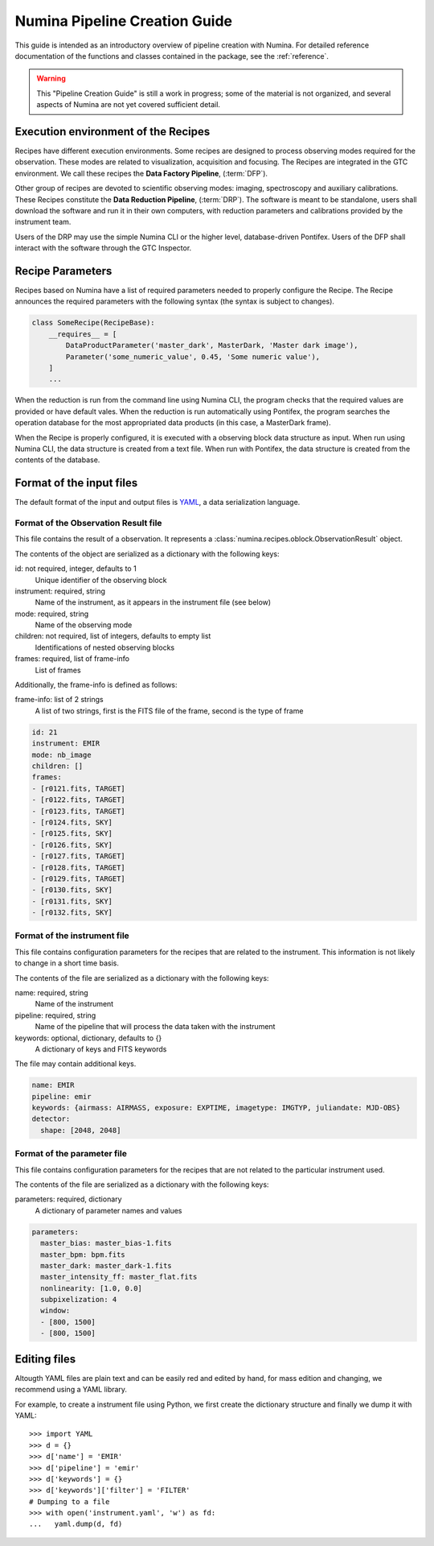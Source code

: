 
.. _creation:

##############################
Numina Pipeline Creation Guide
##############################

This guide is intended as an introductory overview of pipeline creation
with Numina. For detailed reference documentation of the functions and
classes contained in the package, see the :ref:`reference`.

.. warning::

   This "Pipeline Creation Guide" is still a work in progress; some of 
   the material
   is not organized, and several aspects of Numina are not yet covered
   sufficient detail.

Execution environment of the Recipes
------------------------------------

Recipes have different execution environments. Some recipes are designed
to process observing modes required for the observation. These modes
are related to visualization, acquisition and focusing. The Recipes
are integrated in the GTC environment. We call these recipes the
**Data Factory Pipeline**, (:term:`DFP`).

Other group of recipes are devoted to scientific observing modes: imaging, 
spectroscopy and auxiliary calibrations. These Recipes constitute the
**Data Reduction Pipeline**, (:term:`DRP`). The software is meant to be standalone,
users shall download the software and run it in their own computers, with
reduction parameters and calibrations provided by the instrument team.

Users of the DRP may use the simple Numina CLI or the higher level,
database-driven Pontifex. Users of the DFP shall interact with the software
through the GTC Inspector.

Recipe Parameters
-----------------
Recipes based on Numina have a list of required parameters needed to 
properly configure the Recipe.
The Recipe announces the required parameters with the following syntax 
(the syntax is subject to changes).

.. code-block:: python

    class SomeRecipe(RecipeBase):
        __requires__ = [
            DataProductParameter('master_dark', MasterDark, 'Master dark image'),
            Parameter('some_numeric_value', 0.45, 'Some numeric value'),
        ]
        ...

When the reduction is run from the command line using Numina CLI, the program 
checks that the required values are provided or have default vales. 
When the reduction is run automatically using Pontifex, the program searches 
the operation database for the most appropriated data products 
(in this case, a MasterDark frame).

When the Recipe is properly configured, it is executed with a observing block 
data structure as input. When run using Numina CLI, the data structure is 
created from a text file. When run with Pontifex, the data structure is 
created from the contents of the database.

Format of the input files
-------------------------

The default format of the input and output files is YAML_, a data 
serialization language. 

Format of the Observation Result file
'''''''''''''''''''''''''''''''''''''
This file contains the result of a observation. It represents a 
:class:`numina.recipes.oblock.ObservationResult` object.

The contents of the object are serialized as a dictionary with the
following keys:

id: not required, integer, defaults to 1
    Unique identifier of the observing block

instrument: required, string
    Name of the instrument, as it appears in the instrument file
    (see below)

mode: required, string
    Name of the observing mode

children: not required, list of integers, defaults to empty list
    Identifications of nested observing blocks

frames: required, list of frame-info
    List of frames

Additionally, the frame-info is defined as follows:

frame-info: list of 2 strings
    A list of two strings, first is the FITS file of the frame, 
    second is the type of frame

.. code-block:: yaml

   id: 21
   instrument: EMIR
   mode: nb_image
   children: []
   frames:
   - [r0121.fits, TARGET]
   - [r0122.fits, TARGET]
   - [r0123.fits, TARGET]
   - [r0124.fits, SKY]
   - [r0125.fits, SKY]
   - [r0126.fits, SKY]
   - [r0127.fits, TARGET]
   - [r0128.fits, TARGET]
   - [r0129.fits, TARGET]
   - [r0130.fits, SKY]
   - [r0131.fits, SKY]
   - [r0132.fits, SKY]

Format of the instrument file
'''''''''''''''''''''''''''''
This file contains configuration parameters for the recipes that
are related to the instrument. This information is not likely
to change in a short time basis. 

The contents of the file are serialized as a dictionary with the
following keys:

name: required, string
    Name of the instrument

pipeline: required, string
    Name of the pipeline that will process the data taken with the 
    instrument

keywords: optional, dictionary, defaults to {}
    A dictionary of keys and FITS keywords


The file may contain additional keys.

.. code-block:: yaml

    name: EMIR
    pipeline: emir
    keywords: {airmass: AIRMASS, exposure: EXPTIME, imagetype: IMGTYP, juliandate: MJD-OBS}
    detector:
      shape: [2048, 2048]

Format of the parameter file
'''''''''''''''''''''''''''''
This file contains configuration parameters for the recipes that
are not related to the particular instrument used.

The contents of the file are serialized as a dictionary with the
following keys:

parameters: required, dictionary
    A dictionary of parameter names and values

.. code-block:: yaml

   parameters:
     master_bias: master_bias-1.fits
     master_bpm: bpm.fits
     master_dark: master_dark-1.fits
     master_intensity_ff: master_flat.fits
     nonlinearity: [1.0, 0.0]
     subpixelization: 4
     window:
     - [800, 1500]
     - [800, 1500]

Editing files
-------------

Altougth YAML files are plain text and can be easily red and edited by hand,
for mass edition and changing, we recommend using a YAML library.

For example, to create a instrument file using Python, we first create
the dictionary structure and finally we dump it with YAML::

  >>> import YAML
  >>> d = {}
  >>> d['name'] = 'EMIR'
  >>> d['pipeline'] = 'emir'
  >>> d['keywords'] = {}
  >>> d['keywords']['filter'] = 'FILTER'
  # Dumping to a file
  >>> with open('instrument.yaml', 'w') as fd:
  ...   yaml.dump(d, fd)


.. _yaml: http://www.yaml.org
